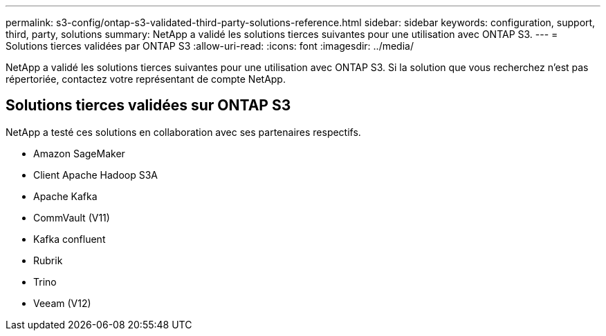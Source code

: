 ---
permalink: s3-config/ontap-s3-validated-third-party-solutions-reference.html 
sidebar: sidebar 
keywords: configuration, support, third, party, solutions 
summary: NetApp a validé les solutions tierces suivantes pour une utilisation avec ONTAP S3. 
---
= Solutions tierces validées par ONTAP S3
:allow-uri-read: 
:icons: font
:imagesdir: ../media/


[role="lead"]
NetApp a validé les solutions tierces suivantes pour une utilisation avec ONTAP S3.
Si la solution que vous recherchez n'est pas répertoriée, contactez votre représentant de compte NetApp.



== Solutions tierces validées sur ONTAP S3

NetApp a testé ces solutions en collaboration avec ses partenaires respectifs.

* Amazon SageMaker
* Client Apache Hadoop S3A
* Apache Kafka
* CommVault (V11)
* Kafka confluent
* Rubrik
* Trino
* Veeam (V12)

